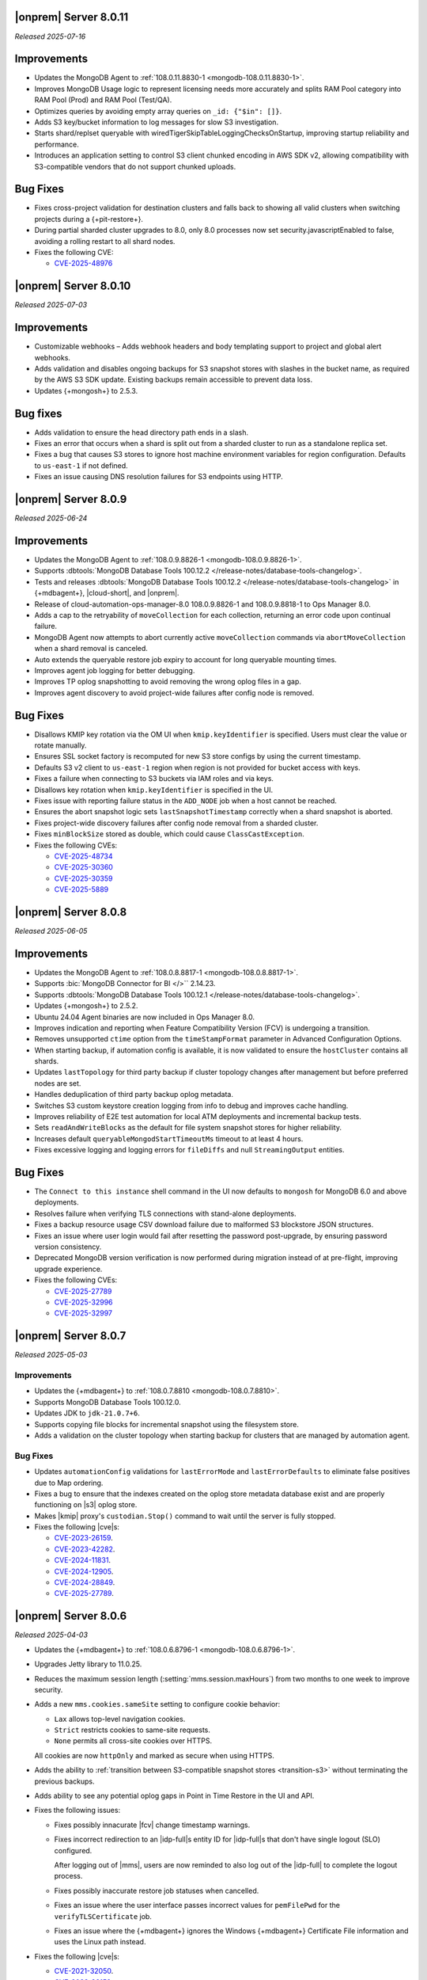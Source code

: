 .. _opsmgr-server-8.0.11:

|onprem| Server 8.0.11
~~~~~~~~~~~~~~~~~~~~~~

*Released 2025-07-16*

Improvements
~~~~~~~~~~~~

- Updates the MongoDB Agent to :ref:`108.0.11.8830-1
  <mongodb-108.0.11.8830-1>`.
- Improves MongoDB Usage logic to represent licensing needs more 
  accurately and splits RAM Pool category into RAM Pool (Prod) and RAM 
  Pool (Test/QA).
- Optimizes queries by avoiding empty array queries on
  ``_id: {"$in": []}``.
- Adds S3 key/bucket information to log messages for slow S3 
  investigation.
- Starts shard/replset queryable with 
  wiredTigerSkipTableLoggingChecksOnStartup, improving startup 
  reliability and performance.
- Introduces an application setting to control S3 client chunked 
  encoding in AWS SDK v2, allowing compatibility with S3-compatible 
  vendors that do not support chunked uploads.

Bug Fixes
~~~~~~~~~

- Fixes cross-project validation for destination clusters and falls 
  back to showing all valid clusters when switching projects during a 
  {+pit-restore+}.
- During partial sharded cluster upgrades to 8.0, only 8.0 processes 
  now set security.javascriptEnabled to false, avoiding a rolling 
  restart to all shard nodes.
- Fixes the following CVE:
  
  - `CVE-2025-48976 <https://cve.mitre.org/cgi-bin/cvename.cgi?name=/CVE-2025-48976>`__

.. _opsmgr-server-8.0.10:

|onprem| Server 8.0.10
~~~~~~~~~~~~~~~~~~~~~~

*Released 2025-07-03*

Improvements
~~~~~~~~~~~~

- Customizable webhooks – Adds webhook headers and body templating support to project and global alert webhooks.

- Adds validation and disables ongoing backups for S3 snapshot stores with slashes in the bucket name, as required by the AWS S3 SDK update. Existing backups remain accessible to prevent data loss.

- Updates {+mongosh+} to 2.5.3.

Bug fixes
~~~~~~~~~

- Adds validation to ensure the head directory path ends in a slash.

- Fixes an error that occurs when a shard is split out from a sharded cluster to run as a standalone replica set.

- Fixes a bug that causes S3 stores to ignore host machine environment variables for region configuration. Defaults to ``us-east-1`` if not defined.

- Fixes an issue causing DNS resolution failures for S3 endpoints using HTTP.

.. _opsmgr-server-8.0.9:

|onprem| Server 8.0.9
~~~~~~~~~~~~~~~~~~~~~

*Released 2025-06-24*

Improvements
~~~~~~~~~~~~

- Updates the MongoDB Agent to :ref:`108.0.9.8826-1 
  <mongodb-108.0.9.8826-1>`.
- Supports :dbtools:`MongoDB Database Tools 100.12.2 
  </release-notes/database-tools-changelog>`.
- Tests and releases :dbtools:`MongoDB Database Tools 100.12.2 
  </release-notes/database-tools-changelog>` in {+mdbagent+}, 
  |cloud-short|, and |onprem|.
- Release of cloud-automation-ops-manager-8.0 108.0.9.8826-1 and 
  108.0.9.8818-1 to Ops Manager 8.0.
- Adds a cap to the retryability of ``moveCollection`` for each 
  collection, returning an error code upon continual failure.
- MongoDB Agent now attempts to abort currently active 
  ``moveCollection`` commands via ``abortMoveCollection`` when a shard 
  removal is canceled.
- Auto extends the queryable restore job expiry to account for long 
  queryable mounting times.
- Improves agent job logging for better debugging.
- Improves TP oplog snapshotting to avoid removing the wrong oplog files
  in a gap.
- Improves agent discovery to avoid project-wide failures after config
  node is removed.

Bug Fixes 
~~~~~~~~~

- Disallows KMIP key rotation via the OM UI when ``kmip.keyIdentifier``
  is specified. Users must clear the value or rotate manually.
- Ensures SSL socket factory is recomputed for new S3 store configs by
  using the current timestamp.
- Defaults S3 v2 client to ``us-east-1`` region when region is not 
  provided for bucket access with keys.
- Fixes a failure when connecting to S3 buckets via IAM roles and via 
  keys.
- Disallows key rotation when ``kmip.keyIdentifier`` is specified in the
  UI.
- Fixes issue with reporting failure status in the ``ADD_NODE`` job when
  a host cannot be reached.
- Ensures the abort snapshot logic sets ``lastSnapshotTimestamp`` 
  correctly when a shard snapshot is aborted.
- Fixes project-wide discovery failures after config node removal from a
  sharded cluster.
- Fixes ``minBlockSize`` stored as double, which could cause 
  ``ClassCastException``.
- Fixes the following CVEs:
  
  - `CVE-2025-48734 <https://cve.mitre.org/cgi-bin/cvename.cgi?name=/CVE-2025-48734>`__
  - `CVE-2025-30360 <https://cve.mitre.org/cgi-bin/cvename.cgi?name=/CVE-2025-30360>`__
  - `CVE-2025-30359 <https://cve.mitre.org/cgi-bin/cvename.cgi?name=/CVE-2025-30359>`__
  - `CVE-2025-5889 <https://cve.mitre.org/cgi-bin/cvename.cgi?name=/CVE-2025-5889>`__

.. _opsmgr-server-8.0.8:

|onprem| Server 8.0.8
~~~~~~~~~~~~~~~~~~~~~

*Released 2025-06-05*

Improvements
~~~~~~~~~~~~

- Updates the MongoDB Agent to :ref:`108.0.8.8817-1 
  <mongodb-108.0.8.8817-1>`.
- Supports :bic:`MongoDB Connector for BI </>`` 2.14.23.
- Supports :dbtools:`MongoDB Database Tools 100.12.1 </release-notes/database-tools-changelog>`.
- Updates {+mongosh+} to 2.5.2.
- Ubuntu 24.04 Agent binaries are now included in Ops Manager 8.0.
- Improves indication and reporting when Feature Compatibility Version 
  (FCV) is undergoing a transition.
- Removes unsupported ``ctime`` option from the ``timeStampFormat`` 
  parameter in Advanced Configuration Options.
- When starting backup, if automation config is available, it is now 
  validated to ensure the ``hostCluster`` contains all shards.
- Updates ``lastTopology`` for third party backup if cluster topology 
  changes after management but before preferred nodes are set.
- Handles deduplication of third party backup oplog metadata.
- Switches S3 custom keystore creation logging from info to debug and 
  improves cache handling.
- Improves reliability of E2E test automation for local ATM deployments 
  and incremental backup tests.
- Sets ``readAndWriteBlocks`` as the default for file system snapshot 
  stores for higher reliability.
- Increases default ``queryableMongodStartTimeoutMs`` timeout to at 
  least 4 hours.
- Fixes excessive logging and logging errors for ``fileDiffs`` and null 
  ``StreamingOutput`` entities.

Bug Fixes
~~~~~~~~~

- The ``Connect to this instance`` shell command in the UI now 
  defaults to ``mongosh`` for MongoDB 6.0 and above deployments.
- Resolves failure when verifying TLS connections with stand-alone 
  deployments.
- Fixes a backup resource usage CSV download failure due to malformed 
  S3 blockstore JSON structures.
- Fixes an issue where user login would fail after resetting the 
  password post-upgrade, by ensuring password version consistency.
- Deprecated MongoDB version verification is now performed during 
  migration instead of at pre-flight, improving upgrade experience.
- Fixes the following CVEs:
 
  - `CVE-2025-27789 <https://cve.mitre.org/cgi-bin/cvename.cgi?name=/CVE-2025-27789>`__
  - `CVE-2025-32996 <https://cve.mitre.org/cgi-bin/cvename.cgi?name=/CVE-2025-32996>`__
  - `CVE-2025-32997 <https://cve.mitre.org/cgi-bin/cvename.cgi?name=/CVE-2025-32997>`__

.. _opsmgr-server-8.0.7:

|onprem| Server 8.0.7
~~~~~~~~~~~~~~~~~~~~~

*Released 2025-05-03*

Improvements
`````````````

- Updates the {+mdbagent+} to :ref:`108.0.7.8810 
  <mongodb-108.0.7.8810>`.
- Supports MongoDB Database Tools 100.12.0.
- Updates JDK to ``jdk-21.0.7+6``. 
- Supports copying file blocks for incremental snapshot using the
  filesystem store. 
- Adds a validation on the cluster topology when starting backup for
  clusters that are managed by automation agent.

Bug Fixes 
`````````
 
- Updates ``automationConfig`` validations for ``lastErrorMode`` and
  ``lastErrorDefaults`` to eliminate false positives due to Map
  ordering.
- Fixes a bug to ensure that the indexes created on the oplog store
  metadata database exist and are properly functioning on |s3| oplog
  store. 
- Makes |kmip| proxy's ``custodian.Stop()`` command to wait until the server
  is fully stopped. 
- Fixes the following |cve|\s:

  - `CVE-2023-26159 <https://cve.mitre.org/cgi-bin/cvename.cgi?name=/CVE-2023-26159>`__.
  - `CVE-2023-42282 <https://cve.mitre.org/cgi-bin/cvename.cgi?name=/CVE-2023-42282>`__.
  - `CVE-2024-11831 <https://cve.mitre.org/cgi-bin/cvename.cgi?name=/CVE-2024-11831>`__.
  - `CVE-2024-12905 <https://cve.mitre.org/cgi-bin/cvename.cgi?name=/CVE-2024-12905>`__.
  - `CVE-2024-28849 <https://cve.mitre.org/cgi-bin/cvename.cgi?name=/CVE-2024-28849>`__.
  - `CVE-2025-27789 <https://cve.mitre.org/cgi-bin/cvename.cgi?name=/CVE-2025-27789>`__.

.. _opsmgr-server-8.0.6:

|onprem| Server 8.0.6
~~~~~~~~~~~~~~~~~~~~~

*Released 2025-04-03*

- Updates the {+mdbagent+} to :ref:`108.0.6.8796-1 
  <mongodb-108.0.6.8796-1>`.
- Upgrades Jetty library to 11.0.25.
- Reduces the maximum session length (:setting:`mms.session.maxHours`)
  from two months to one week to improve security.
- Adds a new ``mms.cookies.sameSite`` setting to configure cookie behavior:

  - ``Lax`` allows top-level navigation cookies.
  - ``Strict`` restricts cookies to same-site requests.
  - ``None`` permits all cross-site cookies over HTTPS.

  All cookies are now ``httpOnly`` and marked as secure when
  using HTTPS.

- Adds the ability to :ref:`transition between S3-compatible snapshot stores <transition-s3>`
  without terminating the previous backups.

- Adds ability to see any potential oplog gaps in Point in Time Restore 
  in the UI and API.

- Fixes the following issues:

  - Fixes possibly innacurate |fcv| change timestamp warnings.
  - Fixes incorrect redirection to an |idp-full|\s entity ID for 
    |idp-full|\s that don't have single logout (SLO) configured.

    After logging out of |mms|, users are now reminded to also log out of the
    |idp-full| to complete the logout process.

  - Fixes possibly inaccurate restore job statuses when cancelled.

  - Fixes an issue where the user interface passes incorrect values
    for ``pemFilePwd`` for the ``verifyTLSCertificate`` job.

  - Fixes an issue where the {+mdbagent+} ignores the Windows 
    {+mdbagent+} Certificate File information and uses the Linux path instead.

- Fixes the following |cve|\s:

  - `CVE-2021-32050 <https://cve.mitre.org/cgi-bin/cvename.cgi?name=/CVE-2021-32050>`__.
  - `CVE-2023-26159 <https://cve.mitre.org/cgi-bin/cvename.cgi?name=/CVE-2023-26159>`__.
  - `CVE-2023-42282 <https://cve.mitre.org/cgi-bin/cvename.cgi?name=/CVE-2023-42282>`__.
  - `CVE-2024-11831 <https://cve.mitre.org/cgi-bin/cvename.cgi?name=/CVE-2024-11831>`__.
  - `CVE-2024-12905 <https://cve.mitre.org/cgi-bin/cvename.cgi?name=/CVE-2024-12905>`__.
  - `CVE-2024-21536 <https://cve.mitre.org/cgi-bin/cvename.cgi?name=/CVE-2024-21536>`__.
  - `CVE-2024-21538 <https://cve.mitre.org/cgi-bin/cvename.cgi?name=/CVE-2024-21538>`__.
  - `CVE-2024-28849 <https://cve.mitre.org/cgi-bin/cvename.cgi?name=/CVE-2024-28849>`__.
  - `CVE-2024-29180 <https://cve.mitre.org/cgi-bin/cvename.cgi?name=/CVE-2024-29180>`__.
  - `CVE-2024-37890 <https://cve.mitre.org/cgi-bin/cvename.cgi?name=/CVE-2024-37890>`__.
  - `CVE-2024-47535 <https://cve.mitre.org/cgi-bin/cvename.cgi?name=/CVE-2024-47535>`__.
  - `CVE-2025-22868 <https://cve.mitre.org/cgi-bin/cvename.cgi?name=/CVE-2025-22868>`__.
  - `CVE-2025-22869 <https://cve.mitre.org/cgi-bin/cvename.cgi?name=/CVE-2025-22869>`__.
  - `CVE-2025-22870 <https://cve.mitre.org/cgi-bin/cvename.cgi?name=/CVE-2025-22870>`__.
  - `CVE-2025-24970 <https://cve.mitre.org/cgi-bin/cvename.cgi?name=/CVE-2025-24970>`__.
  - `CVE-2025-27789 <https://cve.mitre.org/cgi-bin/cvename.cgi?name=/CVE-2025-27789>`__.
  - `CVE-2025-30204 <https://cve.mitre.org/cgi-bin/cvename.cgi?name=/CVE-2025-30204>`__.

.. _opsmgr-server-8.0.5:

|onprem| Server 8.0.5
~~~~~~~~~~~~~~~~~~~~~

*Released 2025-03-06*

Improvements
`````````````

- Adds support for |bic-full| 2.14.22.
  
- Compatible with :dbtools:`MongoDB Database Tools 100.11.0 </release-notes/database-tools-changelog>`.

- Releases {+mongosh+} 2.3.9, which addresses {+mongosh+} |cve|\s, to |onprem|. To learn more, see {+mongosh+} 
  Release Notes.

- Adds support for configuring multiple passwords in the :setting:`security.ldap.bind.queryPassword` 
  configuration file option so that users can ensure MongoDB doesn't disconnect from |ldap| 
  after a restart when performing an |ldap| credential rotation. To learn more, see :ref:`enable-ldap-auth`.

- Improves handling of misconfigured core and maximum connection pool sizes.

- Adds ability for |onprem| to recognize a dash (``-``) in the deployment name.

- Exports all stored telemetry data into the related files of the diagnostic logs.

- Improves error handling to avoid ``mongodb-mms stop`` crashing from ``Mongodb-mms-backup-daemon`` 
  errors when the PID file does not exist.

Bug Fixes
```````````

Fixes the following issues:

- Broken documentation link when adding an access list entry.

- Error when saving custom parameter settings due to ``mms.mail.transport``.

.. _opsmgr-server-8.0.4:

|onprem| Server 8.0.4
~~~~~~~~~~~~~~~~~~~~~

*Released 2025-02-06*

Improvements
`````````````

- Updates the {+mdbagent+} to :ref:`108.0.4.8770-1 <mongodb-108.0.4.8770-1>`.
  
- Updates JDK to ``jdk-21.0.6+7``.
  
- Adds support for |bic-full| 2.14.21.
  
- Improves error handling for the ``FileSystemSnapshotStore`` in the event the 
  job directory does not exist.

Bug Fixes
```````````

Fixes the following issues:

- Deployment IDs were not filtered out when multi-region backups were enabled.

- ``bytesReclaimed`` reported compressed size for filesystems
  instead of showing ``fileSize``.

- Downloading logs failed for systems using :term:`syslog` in some cases.

- Upgrades from MongoDB 6.0.x to 7.0.x with |oidc| configured 
  and a pinned FCV became stuck.

.. _opsmgr-server-8.0.3:

|onprem| Server 8.0.3
~~~~~~~~~~~~~~~~~~~~~

*Released 2025-01-10*

Improvements
`````````````

- Hardens the algorithm used for two-way encryption in AppDB. 

- Adds a trigger so that changes to the feature compatibility version (FCV) triggers
  a snapshot.

- Adds an AppDB health check to the |onprem| upgrade process to ensure a successful upgrade.

- Improves {+mdbagent+} connection handling during server overload.

- Adds ``clusterID`` to the |onprem| logs for each snapshot.

- Includes deleted groups in the diagnostic archive for better debugging.

- Adds 320 character limit for :guilabel:`Email Address` and :guilabel:`Mobile Phone Number` 
  fields in the user profile UI.

- Fixes `CVE-2024-52046 <https://cve.mitre.org/cgi-bin/cvename.cgi?name=CVE-2024-52046>`__. 

Bug Fixes
```````````

Fixes the following issues:

- Labels did not appear on the 
  :guilabel:`Backup Job Config` page in the Admin UI.

- Configuring or updating :guilabel:`Blockstore Max Capacity (GB)`
  in the UI caused an error.

- The {+mdbagent+} tried to set the |oidc| parameter ``supportHumanFlows`` on 
  MongoDB clusters with FCV 6.0.

- Unsupported mail transport protocol appeared as an option in the Admin UI.

- The Admin UI redirected back to the logs page after viewing.

- The link to the MongoDB Deployment Authentication Mechanism documentation in 
  the UI was incorrect.

.. _opsmgr-server-8.0.2:

|onprem| Server 8.0.2
~~~~~~~~~~~~~~~~~~~~~

*Released 2024-12-05*

Improvements
`````````````

- Updates the {+mdbagent+} to :ref:`108.0.2.8729-1 <mongodb-108.0.2.8729-1>`.
- Adds support for |bic-full| 2.14.19.
- Adds {+mdbagent+} support for Ubuntu 24.04 on x86_64 architectures.
- Adds support for deploying |onprem| on Ubuntu 24.04 on x86_64 architectures.
- Updates the password hashing algorithm to ``pbkdf2``. Old passwords are migrated
  automatically without any user impact. New passwords cannot exceed 256
  characters. Users with passwords longer than 256 characters must migrate their passwords.
- Adds a new custom configuration :setting:`mms.user.passwordHashIterations`.
  to dynamically modify the number of iterations for the hashing algorithm.
- Adds the following fields to the :ref:`snapshot APIs <snapshots-api>`:
  ``machineId``, ``name``, ``completedTime``, ``fcv``, and ``replicaState``.
- Adds ability to cancel a failed queryable restore for sharded clusters.


Bug Fixes
```````````

Fixes the following issues:

- User invite API didn't respect the :setting:`mms.user.bypassInviteForExistingUsers` settings.
- Deployments from deleted groups caused MongoDB version validation to fail and prevented the |onprem| upgrade.
- Arbiter nodes caused the :guilabel:`Edit Namespace filter` option in the UI to not be visible.
- Topology change requests couldn't be processed when backup wasn't enabled.
- The {+mdbagent+} couldn't download the correct |bic-full| versions on certain platforms.
- When deploying |onprem| in hybrid mode, ``.tmp`` files could be left behind unintentionally.
- The {+mdbagent+} could incorrectly report that goal state was reached
  while encountering a transient error.

.. _opsmgr-server-8.0.1:

|onprem| Server 8.0.1
~~~~~~~~~~~~~~~~~~~~~

*Released 2024-11-01*

- Updates JDK to ``jdk-21.0.5+11``.
- Supports :ref:`Workload Identity Federation <om-oidc-authentication-workload>` on top of the already existing Workforce Identity Federation. 
- Supports configuring separate SAML signature validation for responses and assertions so that only one is 
  required through the :setting:`mms.saml.signedAssertions` and :setting:`mms.saml.signedMessages` settings.
- Supports ability to set a custom idle session timeout using new app settings, :guilabel:`Idle Session Timeout Mode` and :guilabel:`Idle Session Timeout Max Minutes`.
- Removes the |onprem| version number from the login page.
- Updates the MongoDB Agent to :ref:`108.0.1.8718-1 <mongodb-108.0.1.8718-1>`.
- Adds support for |bic-full| 2.14.17.
- Upgrades Jetty library to 11.0.23.
- Fixes an issue where the {+mdbagent+} gets stuck because indexes are set to the ``CANCEL`` action.
- Fixes `CVE-2024-8184 <https://cve.mitre.org/cgi-bin/cvename.cgi?name=CVE-2024-8184>`__.
- Fixes broken ``rpm`` package for |onprem| version 8.0.0 
  containing incorrect version information that could cause standard 
  upgrades to fail. If upgrading from this version to 
  version 8.0.1 or greater, upgrade the package using the 
  ``--oldpackage`` flag:

  .. code-block:: sh

      sudo rpm -Uvh --oldpackage mongodb-mms-<version>.x86_64.rpm


.. _opsmgr-server-8.0.0:

|onprem| Server 8.0.0
~~~~~~~~~~~~~~~~~~~~~

*Released 2024-9-30*

.. note::

   The following list contains features and improvements 
   that have been added since |onprem| 7.0.0, many of which 
   are also included in later minor releases of |onprem| 7.0.
   For details, see :ref:`Ops Manager 7.0 releases <opsmgr-server-7.0>`.

- Updates the {+mdbagent+} to :ref:`108.0.1
  <mongodb-108.0.1>`.

MongoDB Cluster Management
``````````````````````````

- Supports managing, monitoring, and backing up MongoDB 8.0 deployments.
- Supports MongoDB 8.0 as a deployment option.
- Supports deployments that use :manual:`config shards </core/sharded-cluster-config-servers/#config-shards>`.
  
  .. note::

     :ref:`Queryable backups <restore-from-queryable-backup>` 
     are not supported when you use config shards.

- Deprecates support for MongoDB 4.4 and MongoDB 5.0 deployments.
- Deprecates support for MongoDB Server 6.0 as a :ref:`backing database <om-install-backing-dbs>`.
- Removes support for MongoDB 4.2 deployments.

Backup
``````

- Supports performing :ref:`on-demand snapshots <on-demand-snapshots>` 
  in addition to scheduled snapshots.
- Supports enabling and configuring :ref:`regional backups <regional-backup>`.
- Supports parsing multiple certificates, or a chain, from PEM
  files for |s3| backup store configuration.
- Adds additional snapshot history metadata for block tracking,
  incremental updates for data and indexes, transfer speed, and duration in the
  :guilabel:`Admin` interface and :guilabel:`Diagnostic Archive`.
- Adds additional snapshot metrics to the snapshot summary table.
- Adds ability to track restore block download performance.
- Enhances logging for MongoDB blockstores groom progress and checks 
  that grooms have enough space to run before starting.

Automation
``````````

- Improves the redaction of sensitive fields.
- Supports ``net.tls.clusterAuthX509`` parameter in MongoDB 7.0 for
  ``clusterAuthMode`` set to ``x509``. 
- Adds ability to configure the :setting:`net.tls.clusterCAFile` parameter.
- Adds API support for project-level MongoDB log rotation settings.
- Adds automation support for :manual:`at-rest encryption
  </core/security-encryption-at-rest/#encryption-at-rest>` of
  :ref:`audit logs <deployment-advanced-options-audit-log>` in MongoDB
  6.0 and later versions.
  
|onprem| Platform Support
```````````````````````````

- Removes |onprem| support for RedHat Enterprise Linux 7.
- Removes |onprem| support for SUSE Linux Enterprise Server 12.
- Removes |onprem| support for Ubuntu 20.04 LTS.
- Deprecates |onprem| support for Amazon Linux v2 LTS.
- Deprecates |onprem| support for Debian 11.
